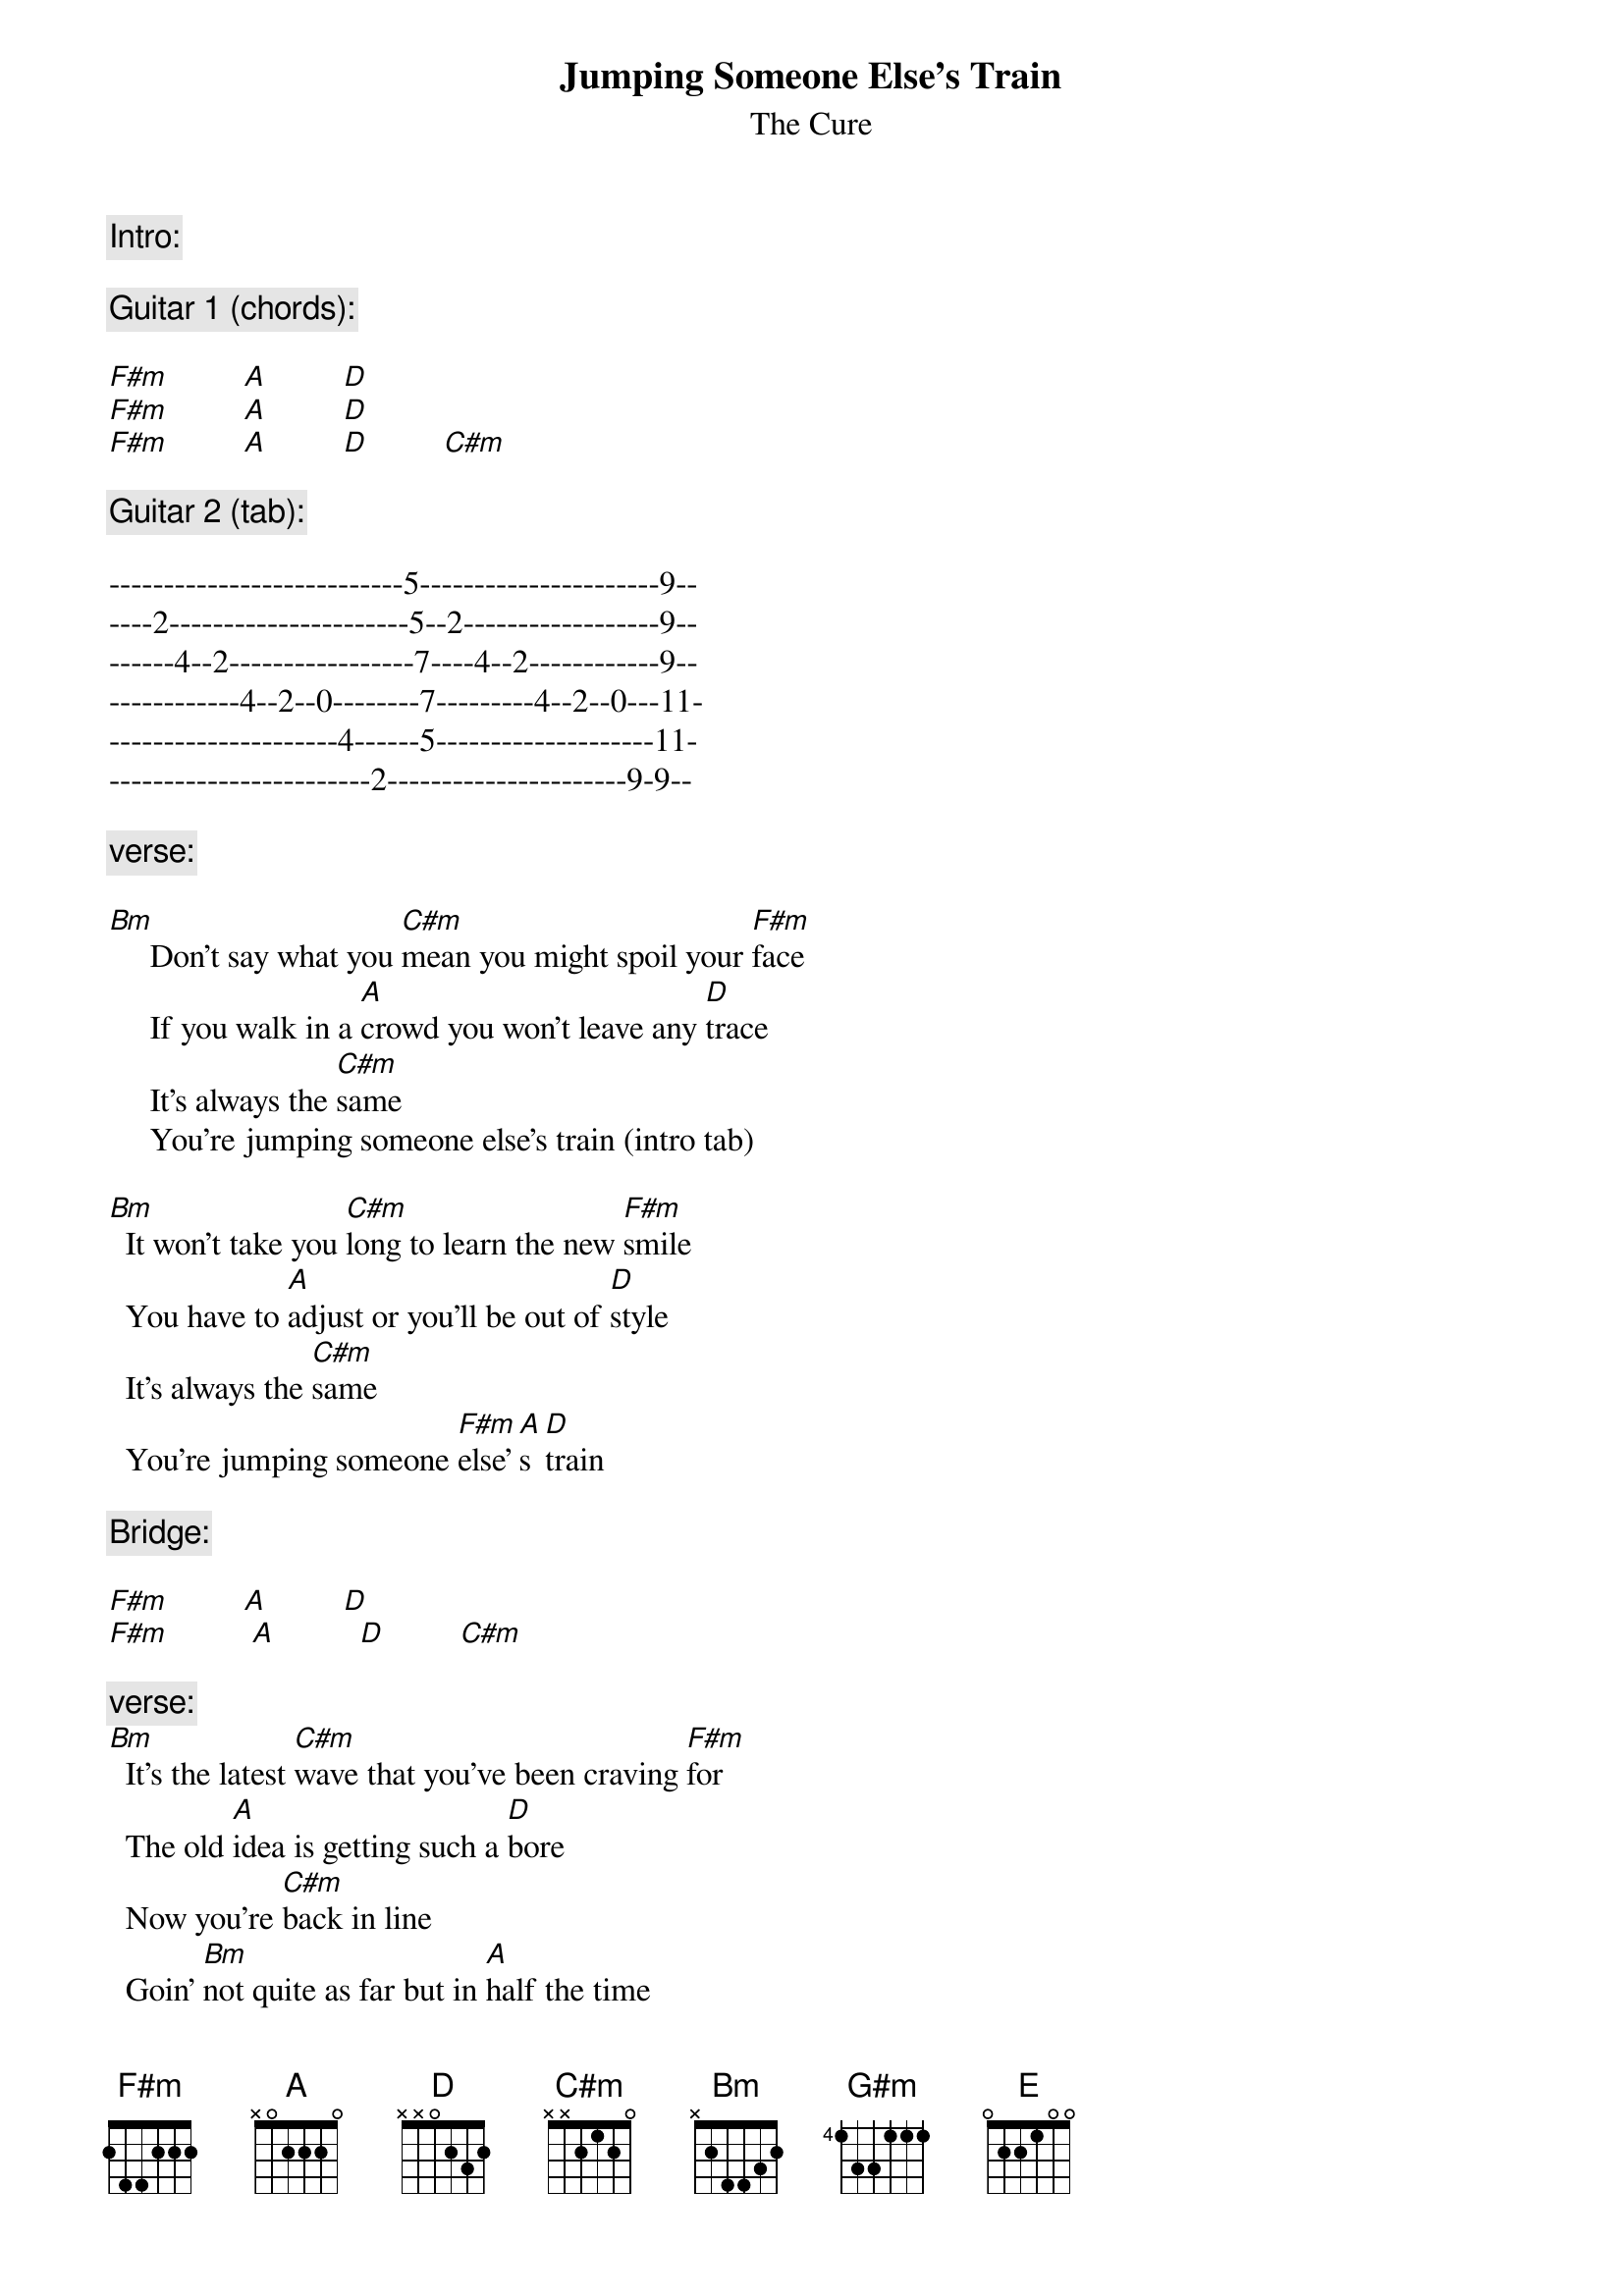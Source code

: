 {title:Jumping Someone Else's Train}
{st:The Cure}

{comment:Intro:}

{comment:Guitar 1 (chords):}

[F#m]         [A]         [D]
[F#m]         [A]         [D]
[F#m]         [A]         [D]         [C#m]

{comment:Guitar 2 (tab):}

---------------------------5----------------------9--
----2----------------------5--2------------------9--
------4--2-----------------7----4--2------------9--
------------4--2--0--------7---------4--2--0---11-
---------------------4------5--------------------11-
------------------------2----------------------9-9--

{comment:verse:}

[Bm]     Don't say what you [C#m]mean you might spoil your [F#m]face
	   	If you walk in a [A]crowd you won't leave any [D]trace
	   	It's always the [C#m]same
	   	You're jumping someone else's train (intro tab)

[Bm]	 It won't take you [C#m]long to learn the new [F#m]smile
		You have to [A]adjust or you'll be out of [D]style
		It's always the [C#m]same
		You're jumping someone [F#m]else'[A]s [D]train 

{comment:Bridge:}

[F#m]         [A]         [D]
[F#m]	         [A]       	  [D]         [C#m]

{comment:verse:}
[Bm]	 It's the latest [C#m]wave that you've been craving [F#m]for
		The old [A]idea is getting such a [D]bore
		Now you're [C#m]back in line
		Goin' [Bm]not quite as far but in [A]half the time
		[G#m]Everyone's happy
		That they're [F#m]finally all the [E]same
		'cause everyone is jumping everybody [F#m]else'[A]s [D]train

{comment:closing bridge:}
[F#m]         [A]         [D]
[F#m]         [A]         [D]         [C#m]


